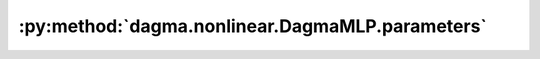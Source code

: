 :py:method:`dagma.nonlinear.DagmaMLP.parameters`
=============================================
.. py:method:: parameters(recurse: bool = True) -> Iterator[torch.nn.parameter.Parameter]

   Returns an iterator over module parameters.

   This is typically passed to an optimizer.

   :param recurse: if True, then yields parameters of this module
                   and all submodules. Otherwise, yields only parameters that
                   are direct members of this module.
   :type recurse: bool

   :Yields: *Parameter* -- module parameter

   Example::

       >>> # xdoctest: +SKIP("undefined vars")
       >>> for param in model.parameters():
       >>>     print(type(param), param.size())
       <class 'torch.Tensor'> (20L,)
       <class 'torch.Tensor'> (20L, 1L, 5L, 5L)


